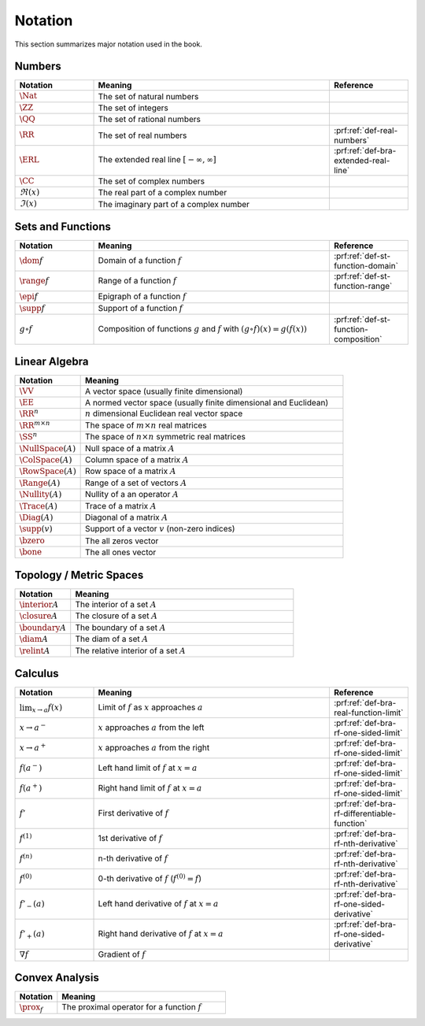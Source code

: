 Notation
=================

This section summarizes major notation used in the book.


Numbers
------------

.. list-table:: 
    :widths: 20 60 20
    :header-rows: 1

    * - Notation 
      - Meaning
      - Reference
    * - :math:`\Nat`
      - The set of natural numbers
      -
    * - :math:`\ZZ`
      - The set of integers
      -
    * - :math:`\QQ`
      - The set of rational numbers
      -
    * - :math:`\RR`
      - The set of real numbers
      - :prf:ref:`def-real-numbers`
    * - :math:`\ERL`
      - The extended real line :math:`[-\infty, \infty]`
      - :prf:ref:`def-bra-extended-real-line`
    * - :math:`\CC`
      - The set of complex numbers
      -
    * - :math:`\Re(x)`
      - The real part of a complex number
      -
    * - :math:`\Im(x)`
      - The imaginary part of a complex number
      -


Sets and Functions
---------------------

.. list-table:: 
    :widths: 20 60 20
    :header-rows: 1

    * - Notation 
      - Meaning
      - Reference
    * - :math:`\dom f`
      - Domain of a function :math:`f` 
      - :prf:ref:`def-st-function-domain`
    * - :math:`\range f`
      - Range of a function :math:`f`
      - :prf:ref:`def-st-function-range`
    * - :math:`\epi f`
      - Epigraph of a function :math:`f`
      - 
    * - :math:`\supp f`
      - Support of a function :math:`f`
      - 
    * - :math:`g \circ f`
      - Composition of functions :math:`g` and :math:`f` with 
        :math:`(g \circ f)(x) = g(f(x))`
      - :prf:ref:`def-st-function-composition`



Linear Algebra
-------------------

.. list-table:: 
    :widths: 20 80
    :header-rows: 1

    * - Notation 
      - Meaning
    * - :math:`\VV`
      - A vector space (usually finite dimensional)
    * - :math:`\EE`
      - A normed vector space (usually finite dimensional and Euclidean)
    * - :math:`\RR^n`
      - :math:`n` dimensional Euclidean real vector space
    * - :math:`\RR^{m \times n}`
      - The space of :math:`m \times n` real matrices
    * - :math:`\SS^{n}`
      - The space of :math:`n \times n` symmetric real matrices
    * - :math:`\NullSpace(A)`
      - Null space of a matrix :math:`A`
    * - :math:`\ColSpace(A)`
      - Column space of a matrix :math:`A`
    * - :math:`\RowSpace(A)`
      - Row space of a matrix :math:`A`
    * - :math:`\Range(A)`
      - Range of a set of vectors :math:`A`
    * - :math:`\Nullity(A)`
      - Nullity of a an operator :math:`A`
    * - :math:`\Trace(A)`
      - Trace of a matrix :math:`A`
    * - :math:`\Diag(A)`
      - Diagonal of a matrix :math:`A`
    * - :math:`\supp(v)`
      - Support of a vector :math:`v` (non-zero indices)
    * - :math:`\bzero`
      - The all zeros vector
    * - :math:`\bone`
      - The all ones vector


Topology / Metric Spaces
----------------------------

.. list-table:: 
    :widths: 20 80
    :header-rows: 1

    * - Notation 
      - Meaning
    * - :math:`\interior A`
      - The interior of a set :math:`A`
    * - :math:`\closure A`
      - The closure of a set :math:`A`
    * - :math:`\boundary A`
      - The boundary of a set :math:`A`
    * - :math:`\diam A`
      - The diam of a set :math:`A`
    * - :math:`\relint A`
      - The relative interior of a set :math:`A`


Calculus
----------------------------

.. list-table:: 
    :widths: 20 60 20
    :header-rows: 1

    * - Notation 
      - Meaning
      - Reference
    * - :math:`\lim_{x \to a} f(x)`
      - Limit of :math:`f` as :math:`x` approaches :math:`a`
      - :prf:ref:`def-bra-real-function-limit`
    * - :math:`x \to a^-`
      - :math:`x` approaches :math:`a` from the left
      - :prf:ref:`def-bra-rf-one-sided-limit`
    * - :math:`x \to a^+`
      - :math:`x` approaches :math:`a` from the right
      - :prf:ref:`def-bra-rf-one-sided-limit`
    * - :math:`f(a^-)`
      - Left hand limit of :math:`f` at :math:`x=a`
      - :prf:ref:`def-bra-rf-one-sided-limit`
    * - :math:`f(a^+)`
      - Right hand limit of :math:`f` at :math:`x=a`
      - :prf:ref:`def-bra-rf-one-sided-limit`
    * - :math:`f'`
      - First derivative of :math:`f`
      - :prf:ref:`def-bra-rf-differentiable-function`
    * - :math:`f^{(1)}`
      - 1st derivative of :math:`f`
      - :prf:ref:`def-bra-rf-nth-derivative`
    * - :math:`f^{(n)}`
      - n-th derivative of :math:`f`
      - :prf:ref:`def-bra-rf-nth-derivative`
    * - :math:`f^{(0)}`
      - 0-th derivative of :math:`f` (:math:`f^{(0)}=f`)
      - :prf:ref:`def-bra-rf-nth-derivative`
    * - :math:`f'_-(a)`
      - Left hand derivative of :math:`f` at :math:`x=a`
      - :prf:ref:`def-bra-rf-one-sided-derivative`
    * - :math:`f'_+(a)`
      - Right hand derivative of :math:`f` at :math:`x=a`
      - :prf:ref:`def-bra-rf-one-sided-derivative`
    * - :math:`\nabla f`
      - Gradient of :math:`f`
      -

Convex Analysis
-------------------------


.. list-table:: 
    :widths: 20 80
    :header-rows: 1

    * - Notation 
      - Meaning
    * - :math:`\prox_f`
      - The proximal operator for a function :math:`f` 
